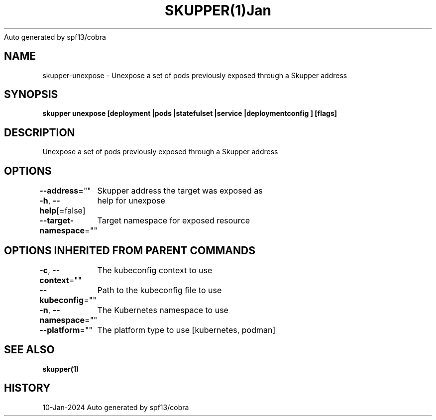 .nh
.TH SKUPPER(1)Jan 2024
Auto generated by spf13/cobra

.SH NAME
.PP
skupper\-unexpose \- Unexpose a set of pods previously exposed through a Skupper address


.SH SYNOPSIS
.PP
\fBskupper unexpose [deployment |pods |statefulset |service |deploymentconfig ] [flags]\fP


.SH DESCRIPTION
.PP
Unexpose a set of pods previously exposed through a Skupper address


.SH OPTIONS
.PP
\fB\-\-address\fP=""
	Skupper address the target was exposed as

.PP
\fB\-h\fP, \fB\-\-help\fP[=false]
	help for unexpose

.PP
\fB\-\-target\-namespace\fP=""
	Target namespace for exposed resource


.SH OPTIONS INHERITED FROM PARENT COMMANDS
.PP
\fB\-c\fP, \fB\-\-context\fP=""
	The kubeconfig context to use

.PP
\fB\-\-kubeconfig\fP=""
	Path to the kubeconfig file to use

.PP
\fB\-n\fP, \fB\-\-namespace\fP=""
	The Kubernetes namespace to use

.PP
\fB\-\-platform\fP=""
	The platform type to use [kubernetes, podman]


.SH SEE ALSO
.PP
\fBskupper(1)\fP


.SH HISTORY
.PP
10\-Jan\-2024 Auto generated by spf13/cobra
